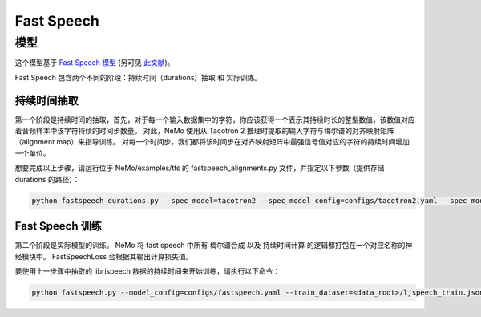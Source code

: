 .. _fastspeech:

Fast Speech
===========

模型
----
这个模型基于
`Fast Speech 模型 <https://www.microsoft.com/en-us/research/blog/fastspeech-new-text-to-speech-model-improves-on-speed-accuracy-and-controllability>`_
(另可见 `此文献 <https://arxiv.org/abs/1905.09263>`_)。

Fast Speech 包含两个不同的阶段：持续时间（durations）抽取 和 实际训练。

持续时间抽取
++++++++++++

第一个阶段是持续时间的抽取，首先，对于每一个输入数据集中的字符，你应该获得一个表示其持续时长的整型数值，该数值对应着音频样本中该字符持续的时间步数量。
对此，NeMo 使用从 Tacotron 2 推理时提取的输入字符与梅尔谱的对齐映射矩阵（alignment map）来指导训练。
对每一个时间步，我们都将该时间步在对齐映射矩阵中最强信号值对应的字符的持续时间增加一个单位。

想要完成以上步骤，请运行位于 NeMo/examples/tts 的 fastspeech_alignments.py 文件，并指定以下参数（提供存储 durations 的路径）：

.. code-block:: bash

    python fastspeech_durations.py --spec_model=tacotron2 --spec_model_config=configs/tacotron2.yaml --spec_model_load_dir=<directory_with_tacotron2_checkopints> --eval_dataset=<data_root>/ljspeech_train.json --durations_dir=<data_root>/durs

Fast Speech 训练
++++++++++++++++

第二个阶段是实际模型的训练。 NeMo 将 fast speech 中所有 梅尔谱合成 以及 持续时间计算 的逻辑都打包在一个对应名称的神经模块中。
FastSpeechLoss 会根据其输出计算损失值。

要使用上一步骤中抽取的 librispeech 数据的持续时间来开始训练，请执行以下命令：

.. code-block:: bash

    python fastspeech.py --model_config=configs/fastspeech.yaml --train_dataset=<data_root>/ljspeech_train.json --durations_dir=<data_root>/durs

